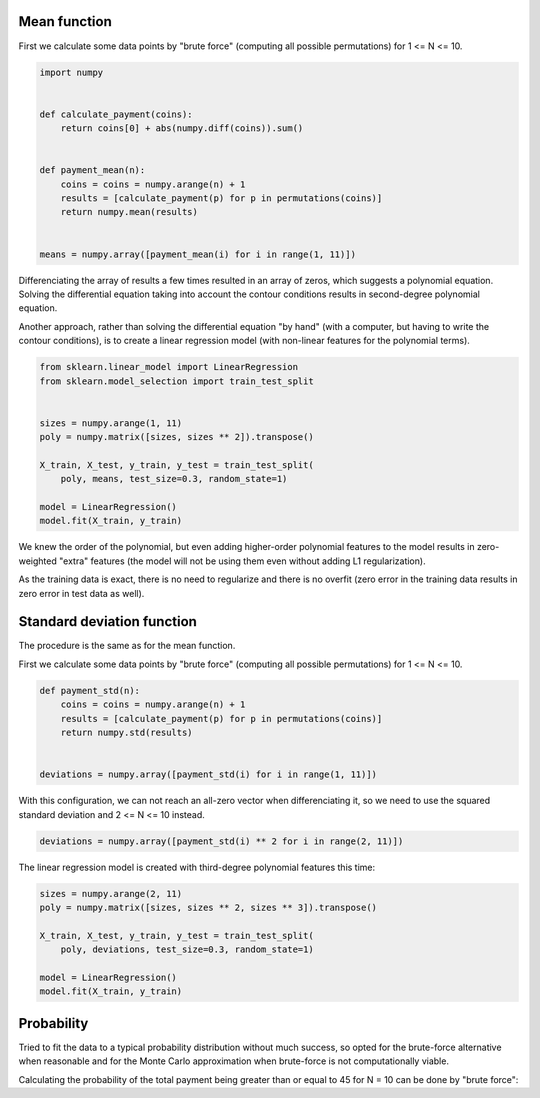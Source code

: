 Mean function
=============

First we calculate some data points by "brute force" (computing all possible
permutations) for 1 <= N <= 10.

.. code:: python

    import numpy


    def calculate_payment(coins):
        return coins[0] + abs(numpy.diff(coins)).sum()


    def payment_mean(n):
        coins = coins = numpy.arange(n) + 1
        results = [calculate_payment(p) for p in permutations(coins)]
        return numpy.mean(results)


    means = numpy.array([payment_mean(i) for i in range(1, 11)])

Differenciating the array of results a few times resulted in an array of
zeros, which suggests a polynomial equation. Solving the differential
equation taking into account the contour conditions results in second-degree
polynomial equation.

Another approach, rather than solving the differential equation "by hand"
(with a computer, but having to write the contour conditions), is to create
a linear regression model (with non-linear features for the polynomial terms).

.. code:: python

    from sklearn.linear_model import LinearRegression
    from sklearn.model_selection import train_test_split


    sizes = numpy.arange(1, 11)
    poly = numpy.matrix([sizes, sizes ** 2]).transpose()

    X_train, X_test, y_train, y_test = train_test_split(
        poly, means, test_size=0.3, random_state=1)

    model = LinearRegression()
    model.fit(X_train, y_train)

We knew the order of the polynomial, but even adding higher-order polynomial
features to the model results in zero-weighted "extra" features (the model
will not be using them even without adding L1 regularization).

As the training data is exact, there is no need to regularize and there is no
overfit (zero error in the training data results in zero error in test data as
well).


Standard deviation function
===========================

The procedure is the same as for the mean function.

First we calculate some data points by "brute force" (computing all possible
permutations) for 1 <= N <= 10.

.. code:: python

    def payment_std(n):
        coins = coins = numpy.arange(n) + 1
        results = [calculate_payment(p) for p in permutations(coins)]
        return numpy.std(results)


    deviations = numpy.array([payment_std(i) for i in range(1, 11)])

With this configuration, we can not reach an all-zero vector when
differenciating it, so we need to use the squared standard deviation and
2 <= N <= 10 instead.

.. code:: python

    deviations = numpy.array([payment_std(i) ** 2 for i in range(2, 11)])

The linear regression model is created with third-degree polynomial features
this time:

.. code:: python

    sizes = numpy.arange(2, 11)
    poly = numpy.matrix([sizes, sizes ** 2, sizes ** 3]).transpose()

    X_train, X_test, y_train, y_test = train_test_split(
        poly, deviations, test_size=0.3, random_state=1)

    model = LinearRegression()
    model.fit(X_train, y_train)


Probability
===========

Tried to fit the data to a typical probability distribution without much
success, so opted for the brute-force alternative when reasonable and for the
Monte Carlo approximation when brute-force is not computationally viable.

Calculating the probability of the total payment being greater than or equal
to 45 for N = 10 can be done by "brute force":

